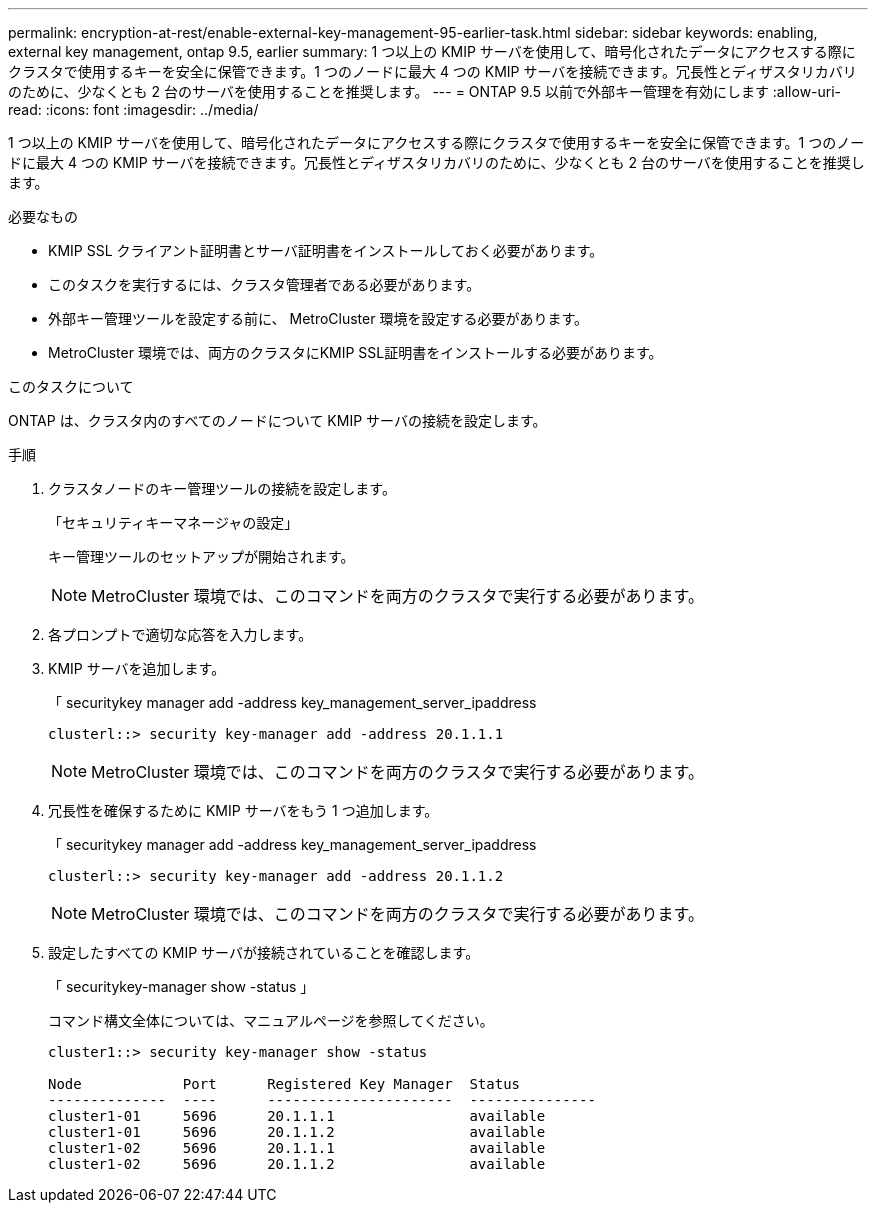 ---
permalink: encryption-at-rest/enable-external-key-management-95-earlier-task.html 
sidebar: sidebar 
keywords: enabling, external key management, ontap 9.5, earlier 
summary: 1 つ以上の KMIP サーバを使用して、暗号化されたデータにアクセスする際にクラスタで使用するキーを安全に保管できます。1 つのノードに最大 4 つの KMIP サーバを接続できます。冗長性とディザスタリカバリのために、少なくとも 2 台のサーバを使用することを推奨します。 
---
= ONTAP 9.5 以前で外部キー管理を有効にします
:allow-uri-read: 
:icons: font
:imagesdir: ../media/


[role="lead"]
1 つ以上の KMIP サーバを使用して、暗号化されたデータにアクセスする際にクラスタで使用するキーを安全に保管できます。1 つのノードに最大 4 つの KMIP サーバを接続できます。冗長性とディザスタリカバリのために、少なくとも 2 台のサーバを使用することを推奨します。

.必要なもの
* KMIP SSL クライアント証明書とサーバ証明書をインストールしておく必要があります。
* このタスクを実行するには、クラスタ管理者である必要があります。
* 外部キー管理ツールを設定する前に、 MetroCluster 環境を設定する必要があります。
* MetroCluster 環境では、両方のクラスタにKMIP SSL証明書をインストールする必要があります。


.このタスクについて
ONTAP は、クラスタ内のすべてのノードについて KMIP サーバの接続を設定します。

.手順
. クラスタノードのキー管理ツールの接続を設定します。
+
「セキュリティキーマネージャの設定」

+
キー管理ツールのセットアップが開始されます。

+

NOTE: MetroCluster 環境では、このコマンドを両方のクラスタで実行する必要があります。

. 各プロンプトで適切な応答を入力します。
. KMIP サーバを追加します。
+
「 securitykey manager add -address key_management_server_ipaddress

+
[listing]
----
clusterl::> security key-manager add -address 20.1.1.1
----
+

NOTE: MetroCluster 環境では、このコマンドを両方のクラスタで実行する必要があります。

. 冗長性を確保するために KMIP サーバをもう 1 つ追加します。
+
「 securitykey manager add -address key_management_server_ipaddress

+
[listing]
----
clusterl::> security key-manager add -address 20.1.1.2
----
+

NOTE: MetroCluster 環境では、このコマンドを両方のクラスタで実行する必要があります。

. 設定したすべての KMIP サーバが接続されていることを確認します。
+
「 securitykey-manager show -status 」

+
コマンド構文全体については、マニュアルページを参照してください。

+
[listing]
----
cluster1::> security key-manager show -status

Node            Port      Registered Key Manager  Status
--------------  ----      ----------------------  ---------------
cluster1-01     5696      20.1.1.1                available
cluster1-01     5696      20.1.1.2                available
cluster1-02     5696      20.1.1.1                available
cluster1-02     5696      20.1.1.2                available
----

